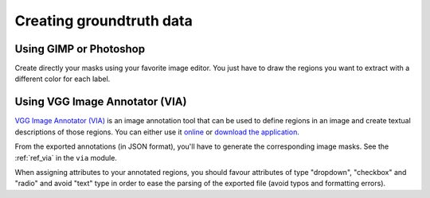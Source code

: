 Creating groundtruth data
-------------------------

Using GIMP or Photoshop
^^^^^^^^^^^^^^^^^^^^^^^
Create directly your masks using your favorite image editor. You just have to draw the regions you want to extract
with a different color for each label.

Using VGG Image Annotator (VIA)
^^^^^^^^^^^^^^^^^^^^^^^^^^^^^^^
`VGG Image Annotator (VIA) <http://www.robots.ox.ac.uk/~vgg/software/via/>`_ is an image annotation tool that can be
used to define regions in an image and create textual descriptions of those regions. You can either use it
`online <http://www.robots.ox.ac.uk/~vgg/software/via/via.html>`_ or
`download the application <http://www.robots.ox.ac.uk/~vgg/software/via/downloads/via-2.0.5.zip>`_.

From the exported annotations (in JSON format), you'll have to generate the corresponding image masks.
See the :ref:`ref_via` in the ``via`` module.

When assigning attributes to your annotated regions, you should favour attributes of type "dropdown", "checkbox"
and "radio" and avoid "text" type in order to ease the parsing of the exported file (avoid typos and formatting errors).



